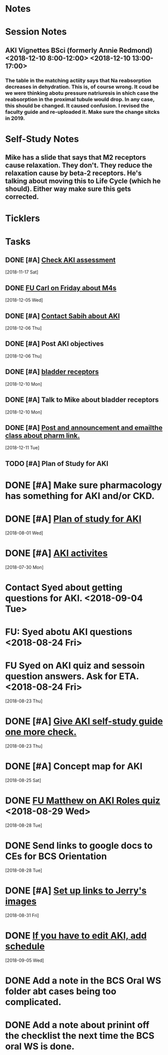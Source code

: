 * *Notes*
* *Session Notes*
** AKI Vignettes BSci (formerly Annie Redmond) <2018-12-10 8:00-12:00> <2018-12-10 13:00-17:00>
*** The table in the matching actiity says that Na reabsorption decreases in dehydration.  This is, of course wrong.  It coud be we were thinking abotu pressure natriuresis in shich case the reabsorption in the proximal tubule would drop.  In any case, this should be changed.  It caused confusion.  I revised the faculty guide and re-uploaded it.  Make sure the change sitcks in 2019.
* *Self-Study Notes*
** Mike has a slide that says that M2 receptors cause relaxation.  They don't.  They reduce the relaxation cause by beta-2 receptors.  He's talking about moving this to Life Cycle (which he should).  Either way make sure this gets corrected.
* *Ticklers*
* *Tasks*
** DONE [#A] [[message://%3c7778573D-330A-4F8B-A5C6-8DD9A7BD7139@rush.edu%3E][Check AKI assessment]]
   [2018-11-17 Sat]
** DONE [[message://%3c4E1DFC0D-97AA-401C-B747-C2B421B8C6CA@rush.edu%3E][FU Carl on Friday about M4s]]
   [2018-12-05 Wed]
** DONE [#A] [[message://%3c1E0E0450C6858E0C.a33813d5-c692-43bb-8cdb-39dd5fe21f99@mail.outlook.com%3E][Contact Sabih about AKI]]
   [2018-12-06 Thu]
** DONE [#A] Post AKI objectives
   [2018-12-06 Thu]
** DONE [#A] [[http://ngbladder.org/concepts/2-x.asp][bladder receptors]]
   [2018-12-10 Mon]
** DONE [#A] Talk to Mike about bladder receptors
   [2018-12-10 Mon]
** DONE [#A] [[message://%3c1544497364326.95546@rush.edu%3E][Post and announcement and emailthe class about pharm link.]]
   [2018-12-11 Tue]
** TODO [#A] Plan of Study for AKI
:PROPERTIES:
:SYNCID:   70FC1082-CB53-4353-8D82-40486BD2CF04
:ID:       43684E34-7035-4E09-B860-AF4037C0C828
:END:
* DONE [#A] Make sure pharmacology has something for AKI and/or CKD.  
* DONE [#A] [[message://%3cDFBF0795-D627-4AEF-8D5C-4FA363879D84@rush.edu%3E][Plan of study for AKI]]
  [2018-08-01 Wed]
* DONE [#A] [[https://docs.google.com/document/d/1Vt1ZyGYNO-ANbLY1t7Egp_P3dV9LVsguUonX8OpBblw/editEdit][AKI activites]]
  [2018-07-30 Mon]
* Contact Syed about getting questions for AKI. <2018-09-04 Tue>
* FU: Syed abotu AKI questions <2018-08-24 Fri>
* FU Syed on AKI quiz and sessoin question answers.  Ask for ETA. <2018-08-24 Fri>
  [2018-08-23 Thu]
* DONE [#A] [[message://%3c42b20dd4af0d41c289ca818bfea1c4bc@RUPW-EXCHMAIL02.rush.edu%3E][Give AKI self-study guide one more check.]]
  [2018-08-23 Thu]
* DONE [#A] Concept map for AKI
  [2018-08-25 Sat]
* DONE [[message://%3C9A14B43B-057B-409C-9B82-12E99F5BC125@rush.edu%3E][FU Matthew on AKI Roles quiz]] <2018-08-29 Wed>
  [2018-08-28 Tue]
* DONE Send links to google docs to CEs for BCS Orientation
  [2018-08-28 Tue]
* DONE [#A] [[message://%3C1535650465864.70411@rush.edu%3E][Set up links to Jerry's images]]
  [2018-08-31 Fri]
* DONE [[message://%3C7730AB2C-1D83-440E-87BC-B613CEEF0EFD@rush.edu%3E][If you have to edit AKI, add schedule]]
  [2018-09-05 Wed]
* DONE Add a note in the BCS Oral WS folder abt cases being too complicated.
* DONE Add a note about prinint off the checklist the next time the BCS oral WS is done.
